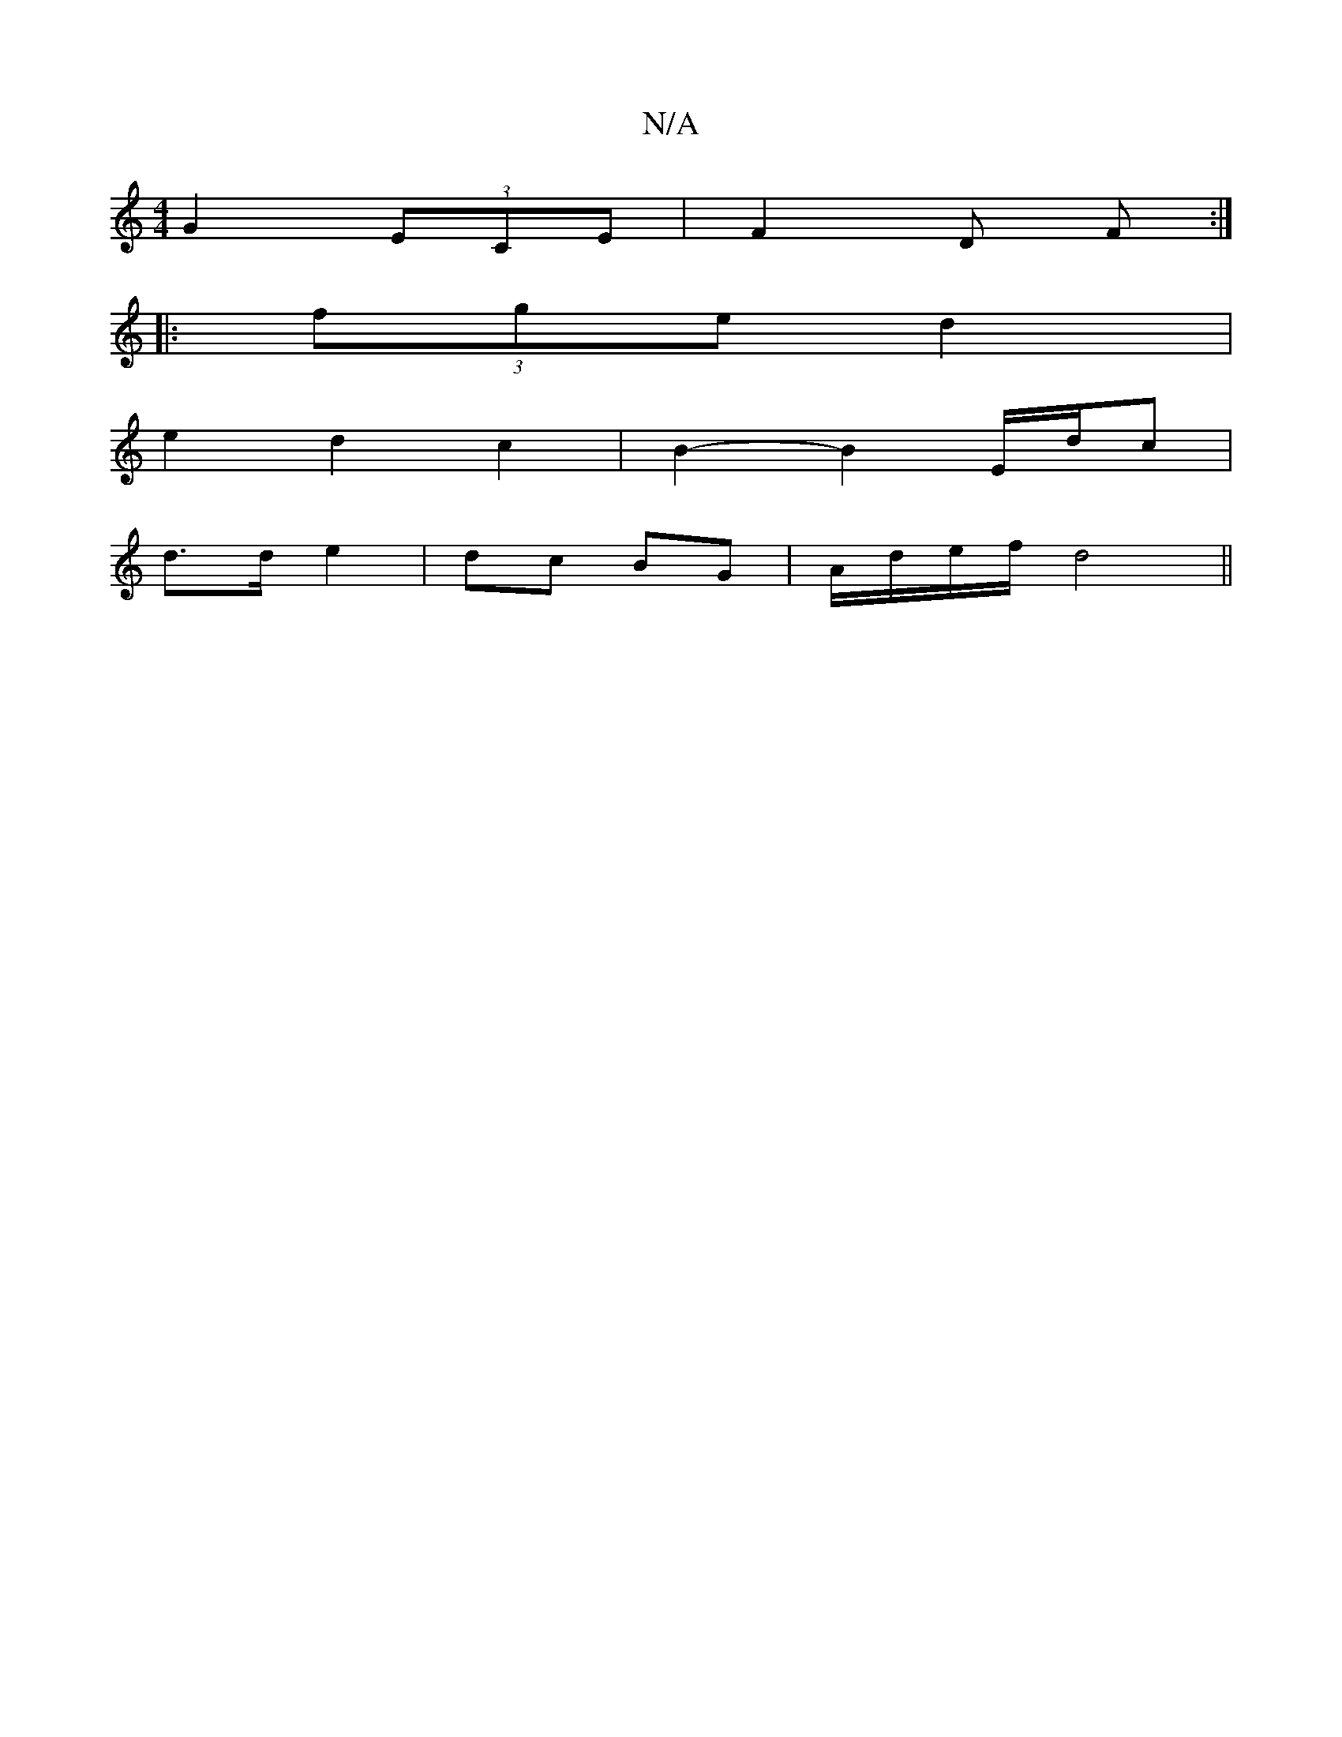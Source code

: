 X:1
T:N/A
M:4/4
R:N/A
K:Cmajor
G2 (3ECE | =2 F2D F :|
|: (3fge d2 | 
e2 d2 c2 | B2- B2 E/d/c |
d>d e2 | dc BG |A/d/e/f/ d4 ||

GE |: F2GA B2 A2 | F>E G2 A2 | A6- A2 |
|d2 (3B/c/d/ c2A2 | G6 B2 G2 |
G2 G2G2 | F2 A4 :|

f4 d2 d2 | B4